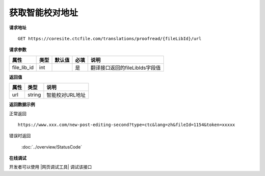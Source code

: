 **获取智能校对地址**
========================

**请求地址**

::

   GET https://coresite.ctcfile.com/translations/proofread/{fileLibId}/url

**请求参数**

=========== ==== ====== ==== ==============================
属性        类型 默认值 必填 说明
=========== ==== ====== ==== ==============================
file_lib_id int         是   翻译接口返回的fileLibIds字段值
=========== ==== ====== ==== ==============================

**返回值**

==== ====== ===============
属性 类型   说明
==== ====== ===============
url  string 智能校对URL地址
==== ====== ===============

**返回数据示例**

正常返回

::


   https://www.xxx.com/new-post-editing-second?type=ctc&lang=zh&fileId=1154&token=xxxxx

错误时返回

   :doc:`../overview/StatusCode`

**在线调试**

开发者可以使用 |网页调试工具| 调试该接口

.. |网页调试工具| raw:: html
 
   <a href="https://coresite.ctcfile.com/swagger/index.html#/%E7%BF%BB%E8%AF%91%E6%8E%A5%E5%8F%A3/get_translations_proofread__fileLibId__url" target="_blank">网页调试工具</a>